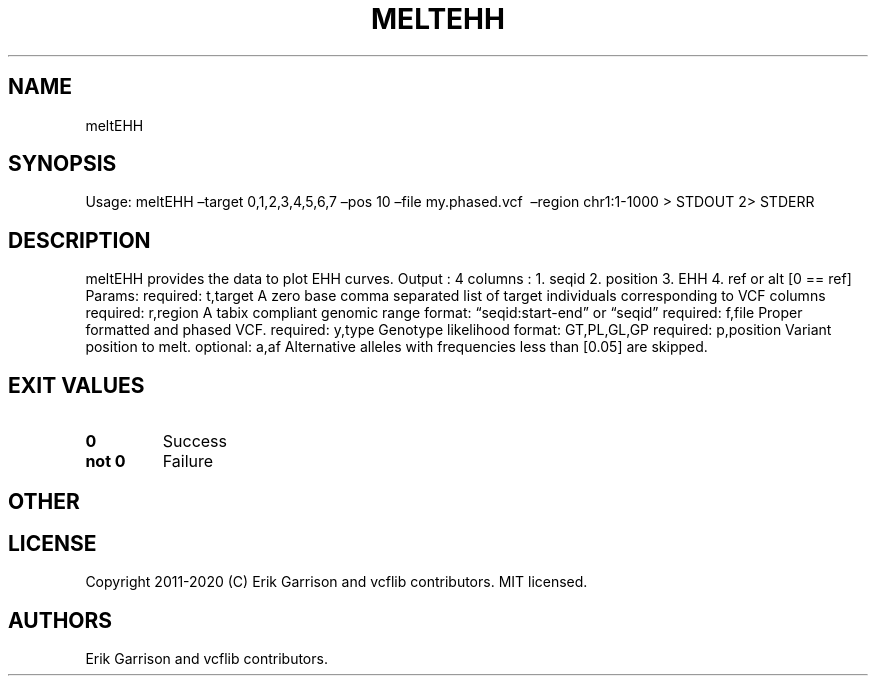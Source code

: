 .\" Automatically generated by Pandoc 2.7.3
.\"
.TH "MELTEHH" "1" "" "meltEHH (vcflib)" "meltEHH (VCF unknown)"
.hy
.SH NAME
.PP
meltEHH
.SH SYNOPSIS
.PP
Usage: meltEHH \[en]target 0,1,2,3,4,5,6,7 \[en]pos 10 \[en]file
my.phased.vcf \ \[en]region chr1:1-1000 > STDOUT 2> STDERR
.SH DESCRIPTION
.PP
meltEHH provides the data to plot EHH curves.
Output : 4 columns : 1.
seqid 2.
position 3.
EHH 4.
ref or alt [0 == ref] Params: required: t,target A zero base comma
separated list of target individuals corresponding to VCF columns
required: r,region A tabix compliant genomic range format:
\[lq]seqid:start-end\[rq] or \[lq]seqid\[rq] required: f,file Proper
formatted and phased VCF.
required: y,type Genotype likelihood format: GT,PL,GL,GP required:
p,position Variant position to melt.
optional: a,af Alternative alleles with frequencies less than [0.05] are
skipped.
.SH EXIT VALUES
.TP
.B \f[B]0\f[R]
Success
.TP
.B \f[B]not 0\f[R]
Failure
.SH OTHER
.SH LICENSE
.PP
Copyright 2011-2020 (C) Erik Garrison and vcflib contributors.
MIT licensed.
.SH AUTHORS
Erik Garrison and vcflib contributors.
